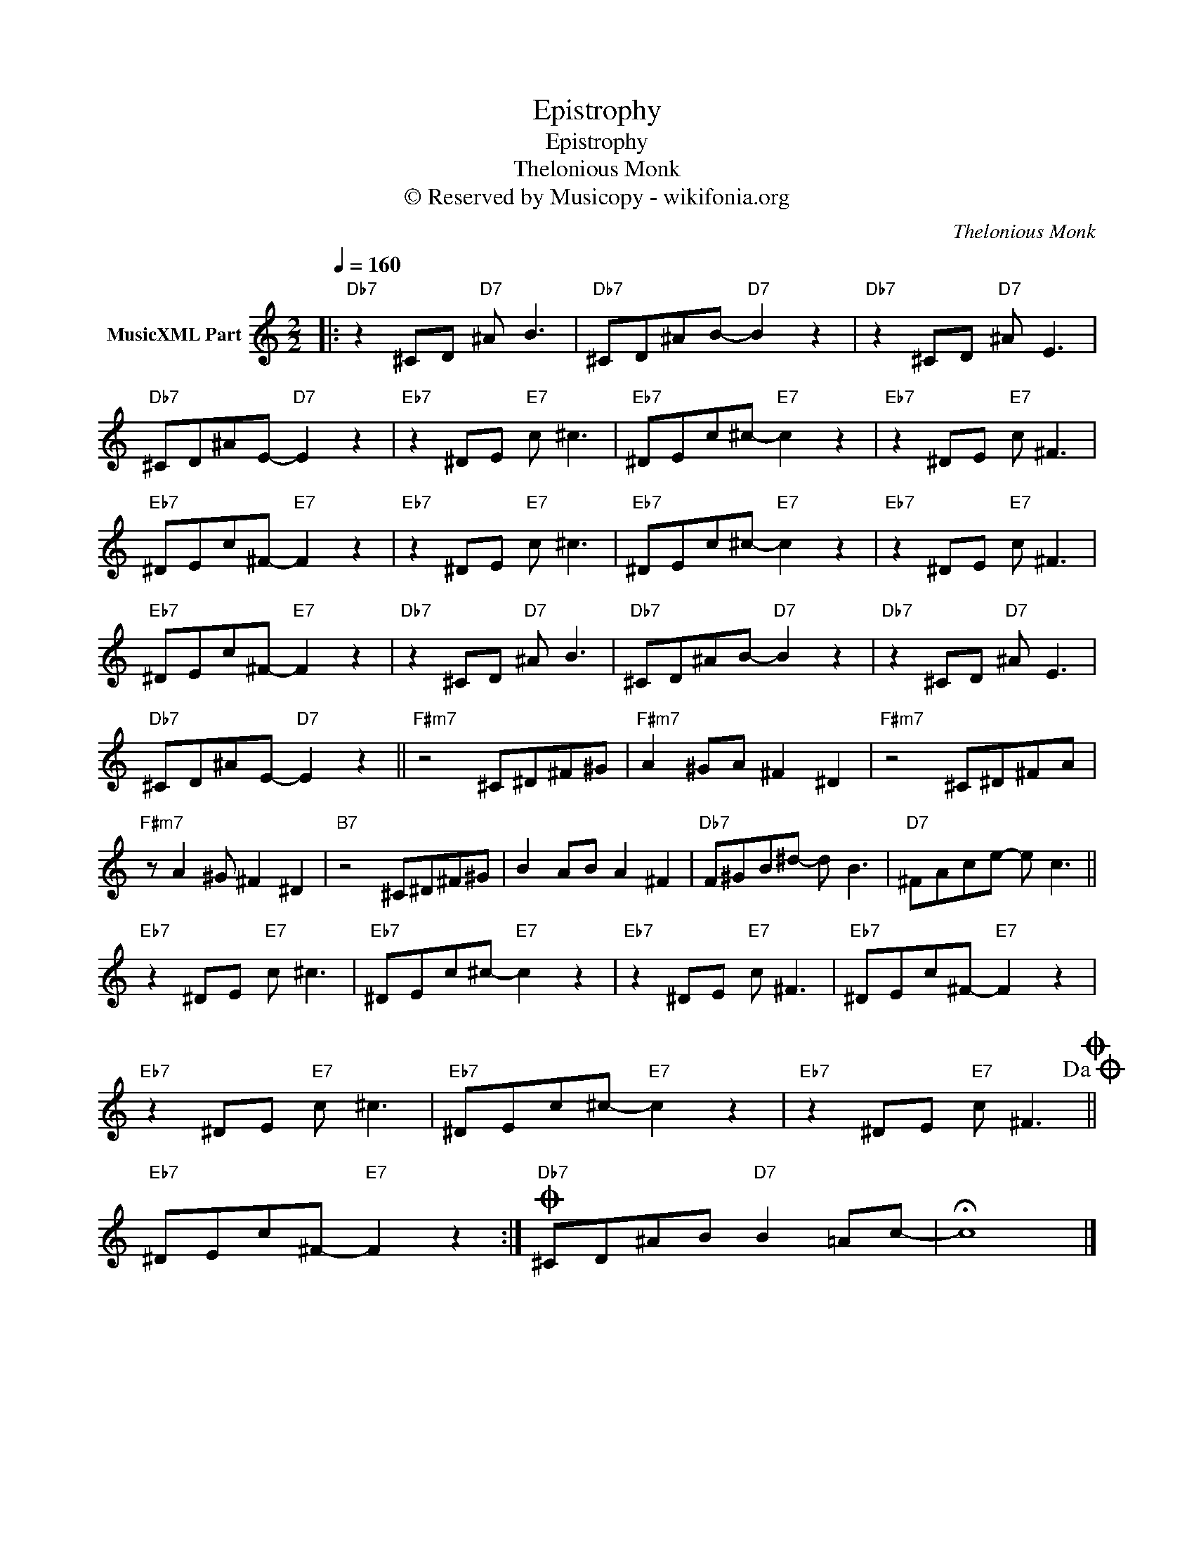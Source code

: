 X:1
T:Epistrophy
T:Epistrophy
T:Thelonious Monk
T:© Reserved by Musicopy - wikifonia.org
C:Thelonious Monk
Z:All Rights Reserved
L:1/8
Q:1/4=160
M:2/2
K:C
V:1 treble nm="MusicXML Part"
%%MIDI channel 7
%%MIDI program 66
V:1
|:"Db7" z2 ^CD"D7" ^A B3 |"Db7" ^CD^AB-"D7" B2 z2 |"Db7" z2 ^CD"D7" ^A E3 | %3
"Db7" ^CD^AE-"D7" E2 z2 |"Eb7" z2 ^DE"E7" c ^c3 |"Eb7" ^DEc^c-"E7" c2 z2 |"Eb7" z2 ^DE"E7" c ^F3 | %7
"Eb7" ^DEc^F-"E7" F2 z2 |"Eb7" z2 ^DE"E7" c ^c3 |"Eb7" ^DEc^c-"E7" c2 z2 |"Eb7" z2 ^DE"E7" c ^F3 | %11
"Eb7" ^DEc^F-"E7" F2 z2 |"Db7" z2 ^CD"D7" ^A B3 |"Db7" ^CD^AB-"D7" B2 z2 |"Db7" z2 ^CD"D7" ^A E3 | %15
"Db7" ^CD^AE-"D7" E2 z2 ||"F#m7" z4 ^C^D^F^G |"F#m7" A2 ^GA ^F2 ^D2 |"F#m7" z4 ^C^D^FA | %19
"F#m7" z A2 ^G ^F2 ^D2 |"B7" z4 ^C^D^F^G | B2 AB A2 ^F2 |"Db7" F^GB^d- d B3 |"D7" ^FAce- e c3 || %24
"Eb7" z2 ^DE"E7" c ^c3 |"Eb7" ^DEc^c-"E7" c2 z2 |"Eb7" z2 ^DE"E7" c ^F3 |"Eb7" ^DEc^F-"E7" F2 z2 | %28
"Eb7" z2 ^DE"E7" c ^c3 |"Eb7" ^DEc^c-"E7" c2 z2 |"Eb7" z2 ^DE"E7" c ^F3!dacoda!O || %31
"Eb7" ^DEc^F-"E7" F2 z2 :|O"Db7" ^CD^AB"D7" B2 =Ac- | !fermata!c8 |] %34

